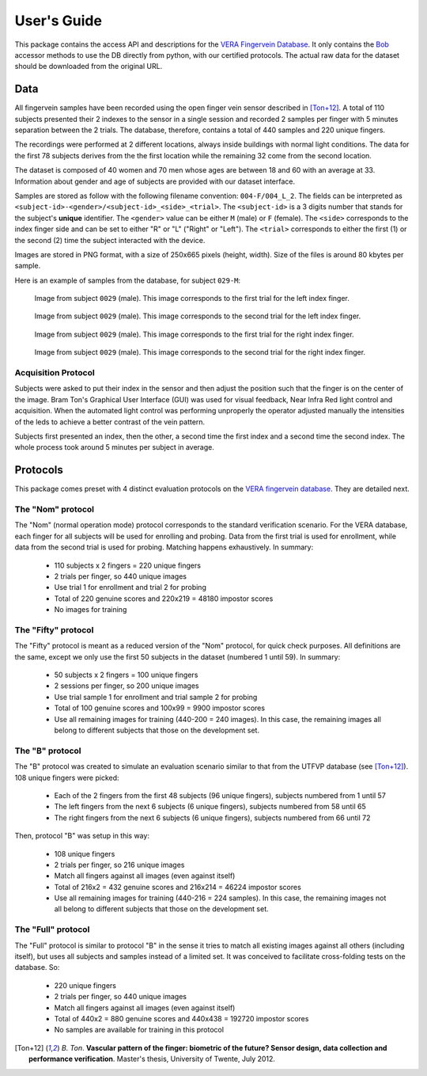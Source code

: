 .. vim: set fileencoding=utf-8 :
.. Thu 25 Jan 2018 12:02:27 CET

==============
 User's Guide
==============

This package contains the access API and descriptions for the `VERA Fingervein
Database`_. It only contains the Bob_ accessor methods to use the DB directly
from python, with our certified protocols. The actual raw data for the dataset
should be downloaded from the original URL.


Data
----

All fingervein samples have been recorded using the open finger vein sensor
described in [Ton+12]_. A total of 110 subjects presented their 2 indexes to
the sensor in a single session and recorded 2 samples per finger with 5 minutes
separation between the 2 trials. The database, therefore, contains a total of
440 samples and 220 unique fingers.

The recordings were performed at 2 different locations, always inside buildings
with normal light conditions. The data for the first 78 subjects derives from
the the first location while the remaining 32 come from the second location.

The dataset is composed of 40 women and 70 men whose ages are between 18 and 60
with an average at 33. Information about gender and age of subjects are provided
with our dataset interface.

Samples are stored as follow with the following filename convention:
``004-F/004_L_2``. The fields can be interpreted as
``<subject-id>-<gender>/<subject-id>_<side>_<trial>``. The ``<subject-id>`` is
a 3 digits number that stands for the subject's **unique** identifier. The
``<gender>`` value can be either ``M`` (male) or ``F`` (female). The ``<side>``
corresponds to the index finger side and can be set to either "R" or "L"
("Right" or "Left"). The ``<trial>`` corresponds to either the first (1) or the
second (2) time the subject interacted with the device.

Images are stored in PNG format, with a size of 250x665 pixels (height, width).
Size of the files is around 80 kbytes per sample.

Here is an example of samples from the database, for subject ``029-M``:

.. figure:: img/029_L_1.png

   Image from subject ``0029`` (male). This image corresponds to the first
   trial for the left index finger.


.. figure:: img/029_L_2.png

   Image from subject ``0029`` (male). This image corresponds to the second
   trial for the left index finger.


.. figure:: img/029_R_1.png

   Image from subject ``0029`` (male). This image corresponds to the first
   trial for the right index finger.


.. figure:: img/029_R_2.png

   Image from subject ``0029`` (male). This image corresponds to the second
   trial for the right index finger.


Acquisition Protocol
====================

Subjects were asked to put their index in the sensor and then adjust the
position such that the finger is on the center of the image. Bram Ton's
Graphical User Interface (GUI) was used for visual feedback, Near Infra Red
light control and acquisition.  When the automated light control was performing
unproperly the operator adjusted manually the intensities of the leds to
achieve a better contrast of the vein pattern.

Subjects first presented an index, then the other, a second time the first
index and a second time the second index. The whole process took around 5
minutes per subject in average.


Protocols
---------

This package comes preset with 4 distinct evaluation protocols on the `VERA
fingervein database`_. They are detailed next.


The "Nom" protocol
==================

The "Nom" (normal operation mode) protocol corresponds to the standard
verification scenario. For the VERA database, each finger for all subjects will
be used for enrolling and probing. Data from the first trial is used for
enrollment, while data from the second trial is used for probing. Matching
happens exhaustively. In summary:

 * 110 subjects x 2 fingers = 220 unique fingers
 * 2 trials per finger, so 440 unique images
 * Use trial 1 for enrollment and trial 2 for probing
 * Total of 220 genuine scores and 220x219 = 48180 impostor scores
 * No images for training


The "Fifty" protocol
====================

The "Fifty" protocol is meant as a reduced version of the "Nom" protocol, for
quick check purposes. All definitions are the same, except we only use the
first 50 subjects in the dataset (numbered 1 until 59). In summary:

 * 50 subjects x 2 fingers = 100 unique fingers
 * 2 sessions per finger, so 200 unique images
 * Use trial sample 1 for enrollment and trial sample 2 for probing
 * Total of 100 genuine scores and 100x99 = 9900 impostor scores
 * Use all remaining images for training (440-200 = 240 images). In this case,
   the remaining images all belong to different subjects that those on the
   development set.


The "B" protocol
================

The "B" protocol was created to simulate an evaluation scenario similar to that
from the UTFVP database (see [Ton+12]_). 108 unique fingers were picked:

 * Each of the 2 fingers from the first 48 subjects (96 unique fingers),
   subjects numbered from 1 until 57
 * The left fingers from the next 6 subjects (6 unique fingers), subjects
   numbered from 58 until 65
 * The right fingers from the next 6 subjects (6 unique fingers), subjects
   numbered from 66 until 72

Then, protocol "B" was setup in this way:

  * 108 unique fingers
  * 2 trials per finger, so 216 unique images
  * Match all fingers against all images (even against itself)
  * Total of 216x2 = 432 genuine scores and 216x214 = 46224 impostor scores
  * Use all remaining images for training (440-216 = 224 samples). In this case,
    the remaining images not all belong to different subjects that those on the
    development set.


The "Full" protocol
===================

The "Full" protocol is similar to protocol "B" in the sense it tries to match
all existing images against all others (including itself), but uses all
subjects and samples instead of a limited set. It was conceived to facilitate
cross-folding tests on the database. So:

  * 220 unique fingers
  * 2 trials per finger, so 440 unique images
  * Match all fingers against all images (even against itself)
  * Total of 440x2 = 880 genuine scores and 440x438 = 192720 impostor scores
  * No samples are available for training in this protocol


.. Place your references here

.. [Ton+12] *B. Ton*. **Vascular pattern of the finger: biometric of the future? Sensor design, data collection and performance verification**. Master's thesis, University of Twente, July 2012.

.. _bob: http://www.idiap.ch/software/bob
.. _vera fingervein database: https://www.idiap.ch/dataset/vera-fingervein
